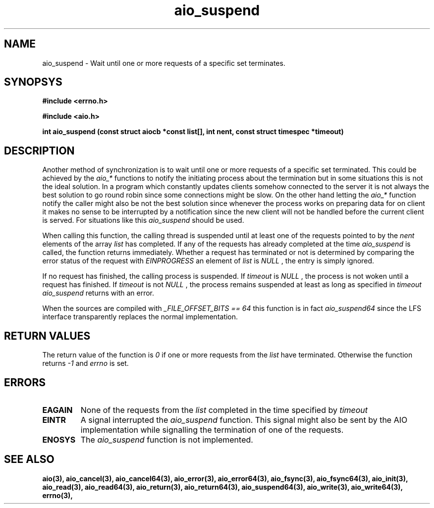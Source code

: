 .TH aio_suspend 3 2002-09-12 "Linux 2.4" Linux AIO"
.SH NAME
aio_suspend \- Wait until one or more requests of a specific set terminates.
.SH SYNOPSYS
.nf
.B "#include <errno.h>"
.sp
.br 
.B "#include <aio.h>"
.sp
.br
.BI "int aio_suspend (const struct aiocb *const list[], int nent, const struct timespec *timeout)"
.fi
.SH DESCRIPTION
Another method of synchronization is to wait until one or more requests of a
specific set terminated.  This could be achieved by the 
.IR "aio_*"
functions to notify the initiating process about the termination but in
some situations this is not the ideal solution.  In a program which
constantly updates clients somehow connected to the server it is not
always the best solution to go round robin since some connections might
be slow.  On the other hand letting the 
.IR "aio_*"
function notify the
caller might also be not the best solution since whenever the process
works on preparing data for on client it makes no sense to be
interrupted by a notification since the new client will not be handled
before the current client is served.  For situations like this
.IR "aio_suspend"
should be used.
.PP
When calling this function, the calling thread is suspended until at
least one of the requests pointed to by the 
.IR "nent"
elements of the
array 
.IR "list"
has completed.  If any of the requests has already
completed at the time 
.IR "aio_suspend"
is called, the function returns
immediately.  Whether a request has terminated or not is determined by
comparing the error status of the request with 
.IR "EINPROGRESS"
.  If
an element of 
.IR "list"
is 
.IR "NULL"
, the entry is simply ignored.

If no request has finished, the calling process is suspended.  If
.IR "timeout"
is 
.IR "NULL"
, the process is not woken until a request
has finished.  If 
.IR "timeout"
is not 
.IR "NULL"
, the process remains
suspended at least as long as specified in 
.IR "timeout"
.  In this case,
.IR "aio_suspend"
returns with an error.
.PP
When the sources are compiled with 
.IR "_FILE_OFFSET_BITS == 64"
this
function is in fact 
.IR "aio_suspend64"
since the LFS interface
transparently replaces the normal implementation.
.SH "RETURN VALUES"
The return value of the function is 
.IR 0
if one or more requests
from the 
.IR "list"
have terminated.  Otherwise the function returns
.IR -1
and 
.IR "errno"
is set.
.SH ERRORS
.TP
.B EAGAIN
None of the requests from the 
.IR "list"
completed in the time specified
by 
.IR "timeout"
.
.TP
.B EINTR
A signal interrupted the 
.IR "aio_suspend"
function.  This signal might
also be sent by the AIO implementation while signalling the termination
of one of the requests.
.TP
.B ENOSYS
The 
.IR "aio_suspend"
function is not implemented.
.SH "SEE ALSO"
.BR aio(3),
.BR aio_cancel(3),
.BR aio_cancel64(3),
.BR aio_error(3),
.BR aio_error64(3),
.BR aio_fsync(3),
.BR aio_fsync64(3),
.BR aio_init(3),
.BR aio_read(3),
.BR aio_read64(3),
.BR aio_return(3),
.BR aio_return64(3),
.BR aio_suspend64(3),
.BR aio_write(3),
.BR aio_write64(3),
.BR errno(3),
